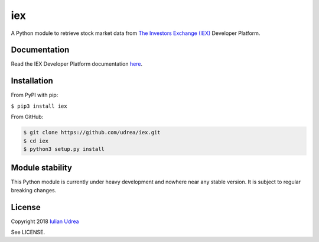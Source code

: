 iex
===
.. image:: https://badge.fury.io/py/iex.svg
    :target: https://badge.fury.io/py/iex
.. image:: https://img.shields.io/pypi/l/iex.svg
		:target: https://opensource.org/licenses/Apache-2.0

A Python module to retrieve stock market data from `The Investors Exchange (IEX) <https://iextrading.com/>`__
Developer Platform.

Documentation
-------------
Read the IEX Developer Platform documentation `here <https://iextrading.com/developer/docs/>`__.

Installation
------------
From PyPI with pip:

``$ pip3 install iex``

From GitHub:

.. code:: bash

     $ git clone https://github.com/udrea/iex.git
     $ cd iex
     $ python3 setup.py install

Module stability
----------------
This Python module is currently under heavy development and nowhere near any
stable version. It is subject to regular breaking changes.

License
-------
Copyright 2018 `Iulian Udrea <iulian.udrea14@alumni.imperial.ac.uk>`__

See LICENSE.
